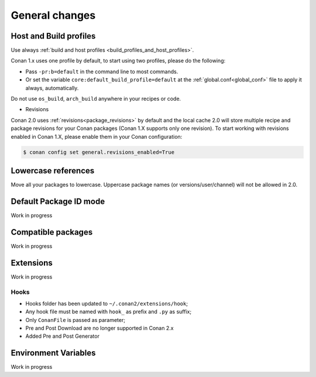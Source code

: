 
General changes
===============



Host and Build profiles
-----------------------


Use always :ref:`build and host profiles <build_profiles_and_host_profiles>`.

Conan 1.x uses one profile by default, to start using two profiles, please do the following:

- Pass ``-pr:b=default`` in the command line to most commands.
- Or set the variable ``core:default_build_profile=default`` at the :ref:`global.conf<global_conf>` file to apply it
  always, automatically.

Do not use ``os_build``, ``arch_build`` anywhere in your recipes or code.


- Revisions

Conan 2.0 uses :ref:`revisions<package_revisions>` by default and the local cache 2.0 will
store multiple recipe and package revisions for your Conan packages (Conan 1.X supports
only one revision). To start working with revisions enabled in Conan 1.X, please enable
them in your Conan configuration:

.. code-block:: bash

    $ conan config set general.revisions_enabled=True


Lowercase references
--------------------

Move all your packages to lowercase. Uppercase package names (or versions/user/channel) will not be allowed in 2.0.


Default Package ID mode
-----------------------

Work in progress


Compatible packages
-------------------

Work in progress


Extensions
----------

Work in progress

Hooks
^^^^^

- Hooks folder has been updated to ``~/.conan2/extensions/hook``;
- Any hook file must be named with ``hook_`` as prefix and ``.py`` as suffix;
- Only ``ConanFile`` is passed as parameter;
- Pre and Post Download are no longer supported in Conan 2.x
- Added Pre and Post Generator

Environment Variables
---------------------

Work in progress
